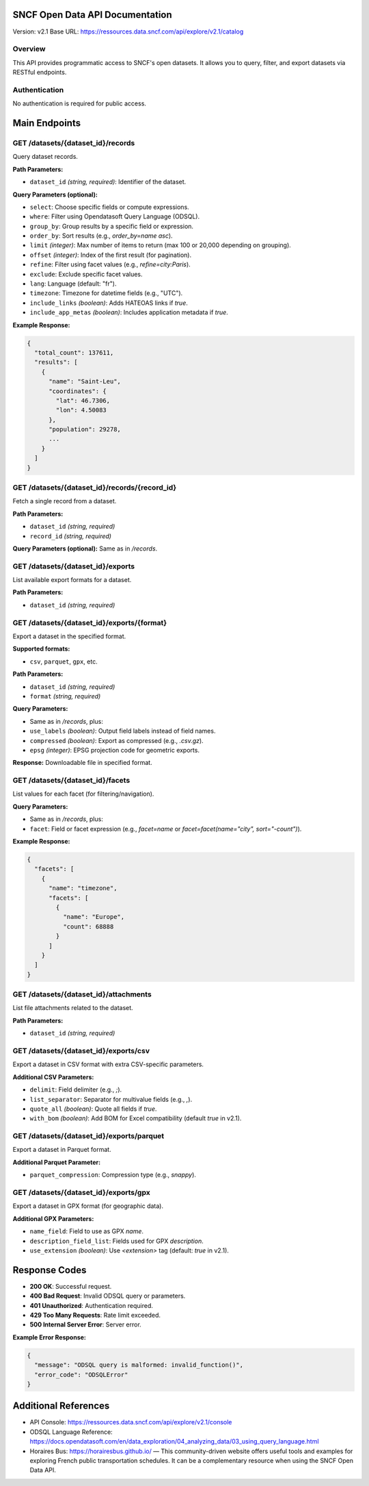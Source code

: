 SNCF Open Data API Documentation
================================

Version: v2.1  
Base URL: https://ressources.data.sncf.com/api/explore/v2.1/catalog

Overview
--------
This API provides programmatic access to SNCF's open datasets. It allows you to query, filter, and export datasets via RESTful endpoints.

Authentication
--------------
No authentication is required for public access.

Main Endpoints
==============

GET /datasets/{dataset_id}/records
-----------------------------------
Query dataset records.

**Path Parameters:**

- ``dataset_id`` *(string, required)*: Identifier of the dataset.

**Query Parameters (optional):**

- ``select``: Choose specific fields or compute expressions.
- ``where``: Filter using Opendatasoft Query Language (ODSQL).
- ``group_by``: Group results by a specific field or expression.
- ``order_by``: Sort results (e.g., `order_by=name asc`).
- ``limit`` *(integer)*: Max number of items to return (max 100 or 20,000 depending on grouping).
- ``offset`` *(integer)*: Index of the first result (for pagination).
- ``refine``: Filter using facet values (e.g., `refine=city:Paris`).
- ``exclude``: Exclude specific facet values.
- ``lang``: Language (default: "fr").
- ``timezone``: Timezone for datetime fields (e.g., "UTC").
- ``include_links`` *(boolean)*: Adds HATEOAS links if `true`.
- ``include_app_metas`` *(boolean)*: Includes application metadata if `true`.

**Example Response:**

.. code-block:: json

   {
     "total_count": 137611,
     "results": [
       {
         "name": "Saint-Leu",
         "coordinates": {
           "lat": 46.7306,
           "lon": 4.50083
         },
         "population": 29278,
         ...
       }
     ]
   }

GET /datasets/{dataset_id}/records/{record_id}
-----------------------------------------------
Fetch a single record from a dataset.

**Path Parameters:**

- ``dataset_id`` *(string, required)*
- ``record_id`` *(string, required)*

**Query Parameters (optional):** Same as in `/records`.

GET /datasets/{dataset_id}/exports
-----------------------------------
List available export formats for a dataset.

**Path Parameters:**

- ``dataset_id`` *(string, required)*

GET /datasets/{dataset_id}/exports/{format}
-------------------------------------------
Export a dataset in the specified format.

**Supported formats:**

- ``csv``, ``parquet``, ``gpx``, etc.

**Path Parameters:**

- ``dataset_id`` *(string, required)*
- ``format`` *(string, required)*

**Query Parameters:**

- Same as in `/records`, plus:
- ``use_labels`` *(boolean)*: Output field labels instead of field names.
- ``compressed`` *(boolean)*: Export as compressed (e.g., `.csv.gz`).
- ``epsg`` *(integer)*: EPSG projection code for geometric exports.

**Response:** Downloadable file in specified format.

GET /datasets/{dataset_id}/facets
----------------------------------
List values for each facet (for filtering/navigation).

**Query Parameters:**

- Same as in `/records`, plus:
- ``facet``: Field or facet expression (e.g., `facet=name` or `facet=facet(name="city", sort="-count")`).

**Example Response:**

.. code-block:: json

   {
     "facets": [
       {
         "name": "timezone",
         "facets": [
           {
             "name": "Europe",
             "count": 68888
           }
         ]
       }
     ]
   }

GET /datasets/{dataset_id}/attachments
---------------------------------------
List file attachments related to the dataset.

**Path Parameters:**

- ``dataset_id`` *(string, required)*

GET /datasets/{dataset_id}/exports/csv
---------------------------------------
Export a dataset in CSV format with extra CSV-specific parameters.

**Additional CSV Parameters:**

- ``delimit``: Field delimiter (e.g., `;`).
- ``list_separator``: Separator for multivalue fields (e.g., `,`).
- ``quote_all`` *(boolean)*: Quote all fields if `true`.
- ``with_bom`` *(boolean)*: Add BOM for Excel compatibility (default `true` in v2.1).

GET /datasets/{dataset_id}/exports/parquet
-------------------------------------------
Export a dataset in Parquet format.

**Additional Parquet Parameter:**

- ``parquet_compression``: Compression type (e.g., `snappy`).

GET /datasets/{dataset_id}/exports/gpx
---------------------------------------
Export a dataset in GPX format (for geographic data).

**Additional GPX Parameters:**

- ``name_field``: Field to use as GPX `name`.
- ``description_field_list``: Fields used for GPX `description`.
- ``use_extension`` *(boolean)*: Use `<extension>` tag (default: `true` in v2.1).

Response Codes
==============

- **200 OK**: Successful request.
- **400 Bad Request**: Invalid ODSQL query or parameters.
- **401 Unauthorized**: Authentication required.
- **429 Too Many Requests**: Rate limit exceeded.
- **500 Internal Server Error**: Server error.

**Example Error Response:**

.. code-block:: json

   {
     "message": "ODSQL query is malformed: invalid_function()",
     "error_code": "ODSQLError"
   }

Additional References
=====================

- API Console: https://ressources.data.sncf.com/api/explore/v2.1/console
- ODSQL Language Reference: https://docs.opendatasoft.com/en/data_exploration/04_analyzing_data/03_using_query_language.html
- Horaires Bus: https://horairesbus.github.io/ — This community-driven website offers useful tools and examples for exploring French public transportation schedules. It can be a complementary resource when using the SNCF Open Data API.
